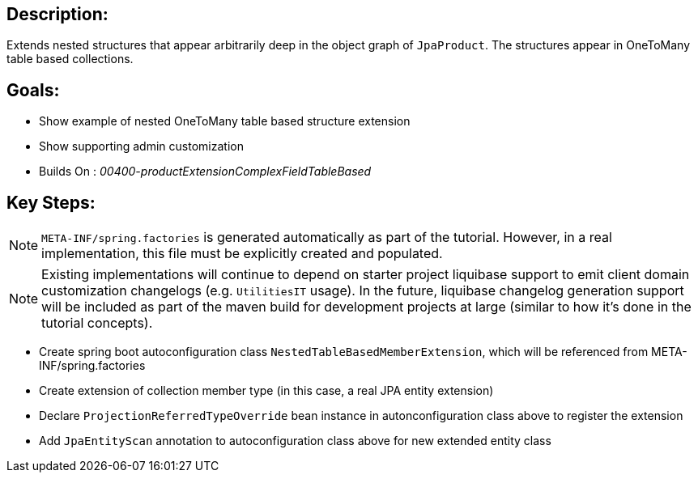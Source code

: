 :icons: font
:source-highlighter: prettify
:doctype: book
ifdef::env-github[]
:tip-caption: :bulb:
:note-caption: :information_source:
:important-caption: :heavy_exclamation_mark:
:caution-caption: :fire:
:warning-caption: :warning:
endif::[]

== Description:

Extends nested structures that appear arbitrarily deep in the object graph of `JpaProduct`. The structures appear in OneToMany table based collections.

== Goals:

- Show example of nested OneToMany table based structure extension
- Show supporting admin customization
- Builds On : _00400-productExtensionComplexFieldTableBased_

== Key Steps:

[NOTE]
====
`META-INF/spring.factories` is generated automatically as part of the tutorial. However, in a real implementation, this file must be explicitly created and populated.
====

[NOTE]
====
Existing implementations will continue to depend on starter project liquibase support to emit client domain customization changelogs (e.g. `UtilitiesIT` usage). In the future, liquibase changelog generation support will be included as part of the maven build for development projects at large (similar to how it's done in the tutorial concepts).
====

- Create spring boot autoconfiguration class `NestedTableBasedMemberExtension`, which will be referenced from META-INF/spring.factories
- Create extension of collection member type (in this case, a real JPA entity extension)
- Declare `ProjectionReferredTypeOverride` bean instance in autonconfiguration class above to register the extension
- Add `JpaEntityScan` annotation to autoconfiguration class above for new extended entity class
